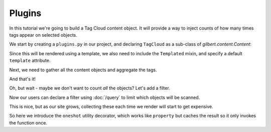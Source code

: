 =======
Plugins
=======

In this tutorial we're going to build a Tag Cloud content object. It will
provide a way to inject counts of how many times tags appear on selected
objects.

We start by creating a ``plugins.py`` in our project, and declaring
``TagCloud`` as a sub-class of `gilbert.content.Content`:

.. code-block:: python
   :caption: plugins.py
   :linenos:

   from gilbert.content import Content


   class TagCloud(Content):
       pass

Since this will be rendered using a template, we also need to include the
``Templated`` mixin, and specify a default ``template`` attribute.

.. code-block:: python
   :caption: plugins.py
   :linenos:

   from gilbert.content import Content, Templated


   class TagCloud(Templated, Content):
       template = 'tag_cloud.html'

Next, we need to gather all the content objects and aggregate the tags.

.. code-block:: python
   :caption: plugins.py
   :linenos:

   from collections import Counter

   from gilbert.content import Content, Templated


   class TagCloud(Templated, Content):
       template = 'tag_cloud.html'

       def get_context(self):
           tags = Counter()
           for obj in site.content:
               tags.update(obj.tags)
           return site.get_context(self, tag_cloud=tags)

And that's it!

Oh, but wait - maybe we don't want to count *all* the objects? Let's add a
filter.

.. code-block:: python
   :caption: plugins.py
   :linenos:
   :emphasize-lines: 8,12

   from collections import Counter

   from gilbert.content import Content, Templated

   class TagCloud(Templated, Content):
       template = 'tag_cloud.html'

       filter_by : dict = {}

       def get_context(self):
           tags = Counter()
           for obj in self.site.content.matches(self.filter_by):
               tags.update(obj.tags)
           return self.site.get_context(self, tag_cloud=tags)

Now our users can declare a filter using :doc:`/query` to limit which objects
will be scanned.

This is nice, but as our site grows, collecting these each time we render will
start to get expensive.

.. code-block:: python
   :caption: plugins.py
   :linenos:
   :emphasize-lines: 3-4,11-16

   from collections import Counter

   from gilbert.content import Content, Templated
   from gilbert.utils import oneshot

   class TagCloud(Templated, Content):
       template = 'tag_cloud.html'

       filter_by : dict = {}

       @oneshot
       def tag_counts(self):
           tags = Counter()
           for obj in self.site.pages.matching(self.filter_by):
               tags.update(obj.tags)
            return tags

       def get_context(self):
           return self.site.get_context(self, tag_cloud=self.tag_counts)

So here we introduce the ``oneshot`` utility decorator, which works like
``property`` but caches the result so it only invokes the function once.
